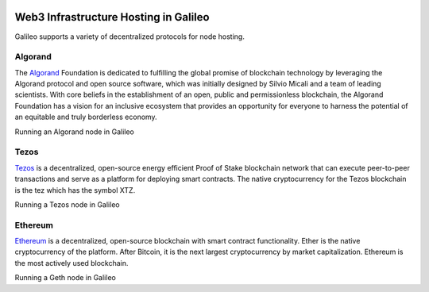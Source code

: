 .. _web3:

.. image:: /docs/images/galileo_pres.png

Web3 Infrastructure Hosting in Galileo
======================================

Galileo supports a variety of decentralized protocols for node hosting. 

Algorand
--------

The `Algorand <https://algorand.foundation/>`_ Foundation is dedicated to fulfilling 
the global promise of blockchain technology by leveraging the Algorand protocol and 
open source software, which was initially designed by Silvio Micali and a team of 
leading scientists. With core beliefs in the establishment of an open, public and 
permissionless blockchain, the Algorand Foundation has a vision for an inclusive 
ecosystem that provides an opportunity for everyone to harness the potential of an 
equitable and truly borderless economy.

Running an Algorand node in Galileo

Tezos
-----

`Tezos <https://tezos.com/>`_ is a decentralized, open-source energy efficient Proof 
of Stake blockchain network that can execute peer-to-peer transactions and serve as a 
platform for deploying smart contracts. The native cryptocurrency for the Tezos 
blockchain is the tez which has the symbol XTZ.

Running a Tezos node in Galileo

Ethereum
--------

`Ethereum <https://ethereum.org/en/>`_ is a decentralized, open-source blockchain with 
smart contract functionality. Ether is the native cryptocurrency of the platform. After 
Bitcoin, it is the next largest cryptocurrency by market capitalization. Ethereum is the 
most actively used blockchain.

Running a Geth node in Galileo